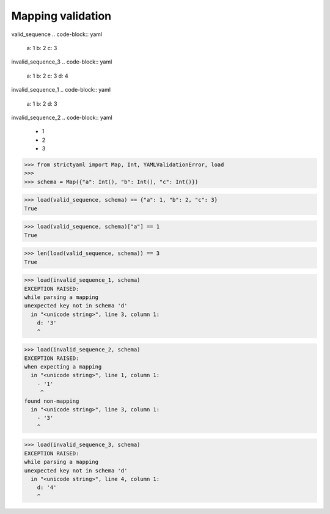 Mapping validation
==================

valid_sequence
.. code-block:: yaml

  a: 1
  b: 2
  c: 3

invalid_sequence_3
.. code-block:: yaml

  a: 1
  b: 2
  c: 3
  d: 4

invalid_sequence_1
.. code-block:: yaml

  a: 1
  b: 2
  d: 3

invalid_sequence_2
.. code-block:: yaml

  - 1
  - 2
  - 3

.. code-block:: python

  >>> from strictyaml import Map, Int, YAMLValidationError, load
  >>> 
  >>> schema = Map({"a": Int(), "b": Int(), "c": Int()})

.. code-block:: python

  >>> load(valid_sequence, schema) == {"a": 1, "b": 2, "c": 3}
  True

.. code-block:: python

  >>> load(valid_sequence, schema)["a"] == 1
  True

.. code-block:: python

  >>> len(load(valid_sequence, schema)) == 3
  True

.. code-block:: python

  >>> load(invalid_sequence_1, schema)
  EXCEPTION RAISED:
  while parsing a mapping
  unexpected key not in schema 'd'
    in "<unicode string>", line 3, column 1:
      d: '3'
      ^

.. code-block:: python

  >>> load(invalid_sequence_2, schema)
  EXCEPTION RAISED:
  when expecting a mapping
    in "<unicode string>", line 1, column 1:
      - '1'
       ^
  found non-mapping
    in "<unicode string>", line 3, column 1:
      - '3'
      ^

.. code-block:: python

  >>> load(invalid_sequence_3, schema)
  EXCEPTION RAISED:
  while parsing a mapping
  unexpected key not in schema 'd'
    in "<unicode string>", line 4, column 1:
      d: '4'
      ^

